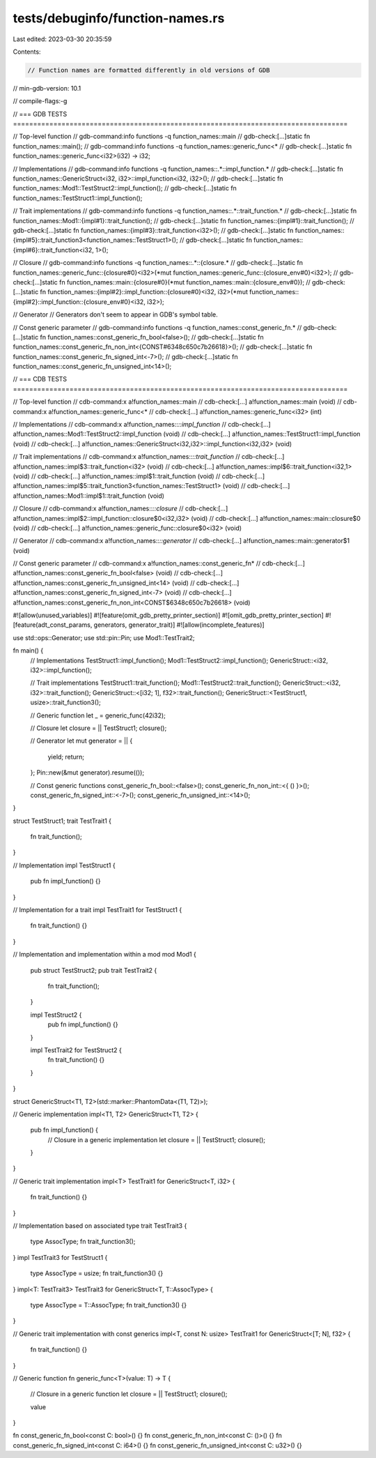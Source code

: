 tests/debuginfo/function-names.rs
=================================

Last edited: 2023-03-30 20:35:59

Contents:

.. code-block:: rs

    // Function names are formatted differently in old versions of GDB
// min-gdb-version: 10.1

// compile-flags:-g

// === GDB TESTS ===================================================================================

// Top-level function
// gdb-command:info functions -q function_names::main
// gdb-check:[...]static fn function_names::main();
// gdb-command:info functions -q function_names::generic_func<*
// gdb-check:[...]static fn function_names::generic_func<i32>(i32) -> i32;

// Implementations
// gdb-command:info functions -q function_names::.*::impl_function.*
// gdb-check:[...]static fn function_names::GenericStruct<i32, i32>::impl_function<i32, i32>();
// gdb-check:[...]static fn function_names::Mod1::TestStruct2::impl_function();
// gdb-check:[...]static fn function_names::TestStruct1::impl_function();

// Trait implementations
// gdb-command:info functions -q function_names::.*::trait_function.*
// gdb-check:[...]static fn function_names::Mod1::{impl#1}::trait_function();
// gdb-check:[...]static fn function_names::{impl#1}::trait_function();
// gdb-check:[...]static fn function_names::{impl#3}::trait_function<i32>();
// gdb-check:[...]static fn function_names::{impl#5}::trait_function3<function_names::TestStruct1>();
// gdb-check:[...]static fn function_names::{impl#6}::trait_function<i32, 1>();

// Closure
// gdb-command:info functions -q function_names::.*::{closure.*
// gdb-check:[...]static fn function_names::generic_func::{closure#0}<i32>(*mut function_names::generic_func::{closure_env#0}<i32>);
// gdb-check:[...]static fn function_names::main::{closure#0}(*mut function_names::main::{closure_env#0});
// gdb-check:[...]static fn function_names::{impl#2}::impl_function::{closure#0}<i32, i32>(*mut function_names::{impl#2}::impl_function::{closure_env#0}<i32, i32>);

// Generator
// Generators don't seem to appear in GDB's symbol table.

// Const generic parameter
// gdb-command:info functions -q function_names::const_generic_fn.*
// gdb-check:[...]static fn function_names::const_generic_fn_bool<false>();
// gdb-check:[...]static fn function_names::const_generic_fn_non_int<{CONST#6348c650c7b26618}>();
// gdb-check:[...]static fn function_names::const_generic_fn_signed_int<-7>();
// gdb-check:[...]static fn function_names::const_generic_fn_unsigned_int<14>();

// === CDB TESTS ===================================================================================

// Top-level function
// cdb-command:x a!function_names::main
// cdb-check:[...] a!function_names::main (void)
// cdb-command:x a!function_names::generic_func<*
// cdb-check:[...] a!function_names::generic_func<i32> (int)

// Implementations
// cdb-command:x a!function_names::*::impl_function*
// cdb-check:[...] a!function_names::Mod1::TestStruct2::impl_function (void)
// cdb-check:[...] a!function_names::TestStruct1::impl_function (void)
// cdb-check:[...] a!function_names::GenericStruct<i32,i32>::impl_function<i32,i32> (void)

// Trait implementations
// cdb-command:x a!function_names::*::trait_function*
// cdb-check:[...] a!function_names::impl$3::trait_function<i32> (void)
// cdb-check:[...] a!function_names::impl$6::trait_function<i32,1> (void)
// cdb-check:[...] a!function_names::impl$1::trait_function (void)
// cdb-check:[...] a!function_names::impl$5::trait_function3<function_names::TestStruct1> (void)
// cdb-check:[...] a!function_names::Mod1::impl$1::trait_function (void)

// Closure
// cdb-command:x a!function_names::*::closure*
// cdb-check:[...] a!function_names::impl$2::impl_function::closure$0<i32,i32> (void)
// cdb-check:[...] a!function_names::main::closure$0 (void)
// cdb-check:[...] a!function_names::generic_func::closure$0<i32> (void)

// Generator
// cdb-command:x a!function_names::*::generator*
// cdb-check:[...] a!function_names::main::generator$1 (void)

// Const generic parameter
// cdb-command:x a!function_names::const_generic_fn*
// cdb-check:[...] a!function_names::const_generic_fn_bool<false> (void)
// cdb-check:[...] a!function_names::const_generic_fn_unsigned_int<14> (void)
// cdb-check:[...] a!function_names::const_generic_fn_signed_int<-7> (void)
// cdb-check:[...] a!function_names::const_generic_fn_non_int<CONST$6348c650c7b26618> (void)

#![allow(unused_variables)]
#![feature(omit_gdb_pretty_printer_section)]
#![omit_gdb_pretty_printer_section]
#![feature(adt_const_params, generators, generator_trait)]
#![allow(incomplete_features)]

use std::ops::Generator;
use std::pin::Pin;
use Mod1::TestTrait2;

fn main() {
    // Implementations
    TestStruct1::impl_function();
    Mod1::TestStruct2::impl_function();
    GenericStruct::<i32, i32>::impl_function();

    // Trait implementations
    TestStruct1::trait_function();
    Mod1::TestStruct2::trait_function();
    GenericStruct::<i32, i32>::trait_function();
    GenericStruct::<[i32; 1], f32>::trait_function();
    GenericStruct::<TestStruct1, usize>::trait_function3();

    // Generic function
    let _ = generic_func(42i32);

    // Closure
    let closure = || TestStruct1;
    closure();

    // Generator
    let mut generator = || {
        yield;
        return;
    };
    Pin::new(&mut generator).resume(());

    // Const generic functions
    const_generic_fn_bool::<false>();
    const_generic_fn_non_int::<{ () }>();
    const_generic_fn_signed_int::<-7>();
    const_generic_fn_unsigned_int::<14>();
}

struct TestStruct1;
trait TestTrait1 {
    fn trait_function();
}

// Implementation
impl TestStruct1 {
    pub fn impl_function() {}
}

// Implementation for a trait
impl TestTrait1 for TestStruct1 {
    fn trait_function() {}
}

// Implementation and implementation within a mod
mod Mod1 {
    pub struct TestStruct2;
    pub trait TestTrait2 {
        fn trait_function();
    }

    impl TestStruct2 {
        pub fn impl_function() {}
    }

    impl TestTrait2 for TestStruct2 {
        fn trait_function() {}
    }
}

struct GenericStruct<T1, T2>(std::marker::PhantomData<(T1, T2)>);

// Generic implementation
impl<T1, T2> GenericStruct<T1, T2> {
    pub fn impl_function() {
        // Closure in a generic implementation
        let closure = || TestStruct1;
        closure();
    }
}

// Generic trait implementation
impl<T> TestTrait1 for GenericStruct<T, i32> {
    fn trait_function() {}
}

// Implementation based on associated type
trait TestTrait3 {
    type AssocType;
    fn trait_function3();
}
impl TestTrait3 for TestStruct1 {
    type AssocType = usize;
    fn trait_function3() {}
}
impl<T: TestTrait3> TestTrait3 for GenericStruct<T, T::AssocType> {
    type AssocType = T::AssocType;
    fn trait_function3() {}
}

// Generic trait implementation with const generics
impl<T, const N: usize> TestTrait1 for GenericStruct<[T; N], f32> {
    fn trait_function() {}
}

// Generic function
fn generic_func<T>(value: T) -> T {
    // Closure in a generic function
    let closure = || TestStruct1;
    closure();

    value
}

fn const_generic_fn_bool<const C: bool>() {}
fn const_generic_fn_non_int<const C: ()>() {}
fn const_generic_fn_signed_int<const C: i64>() {}
fn const_generic_fn_unsigned_int<const C: u32>() {}


